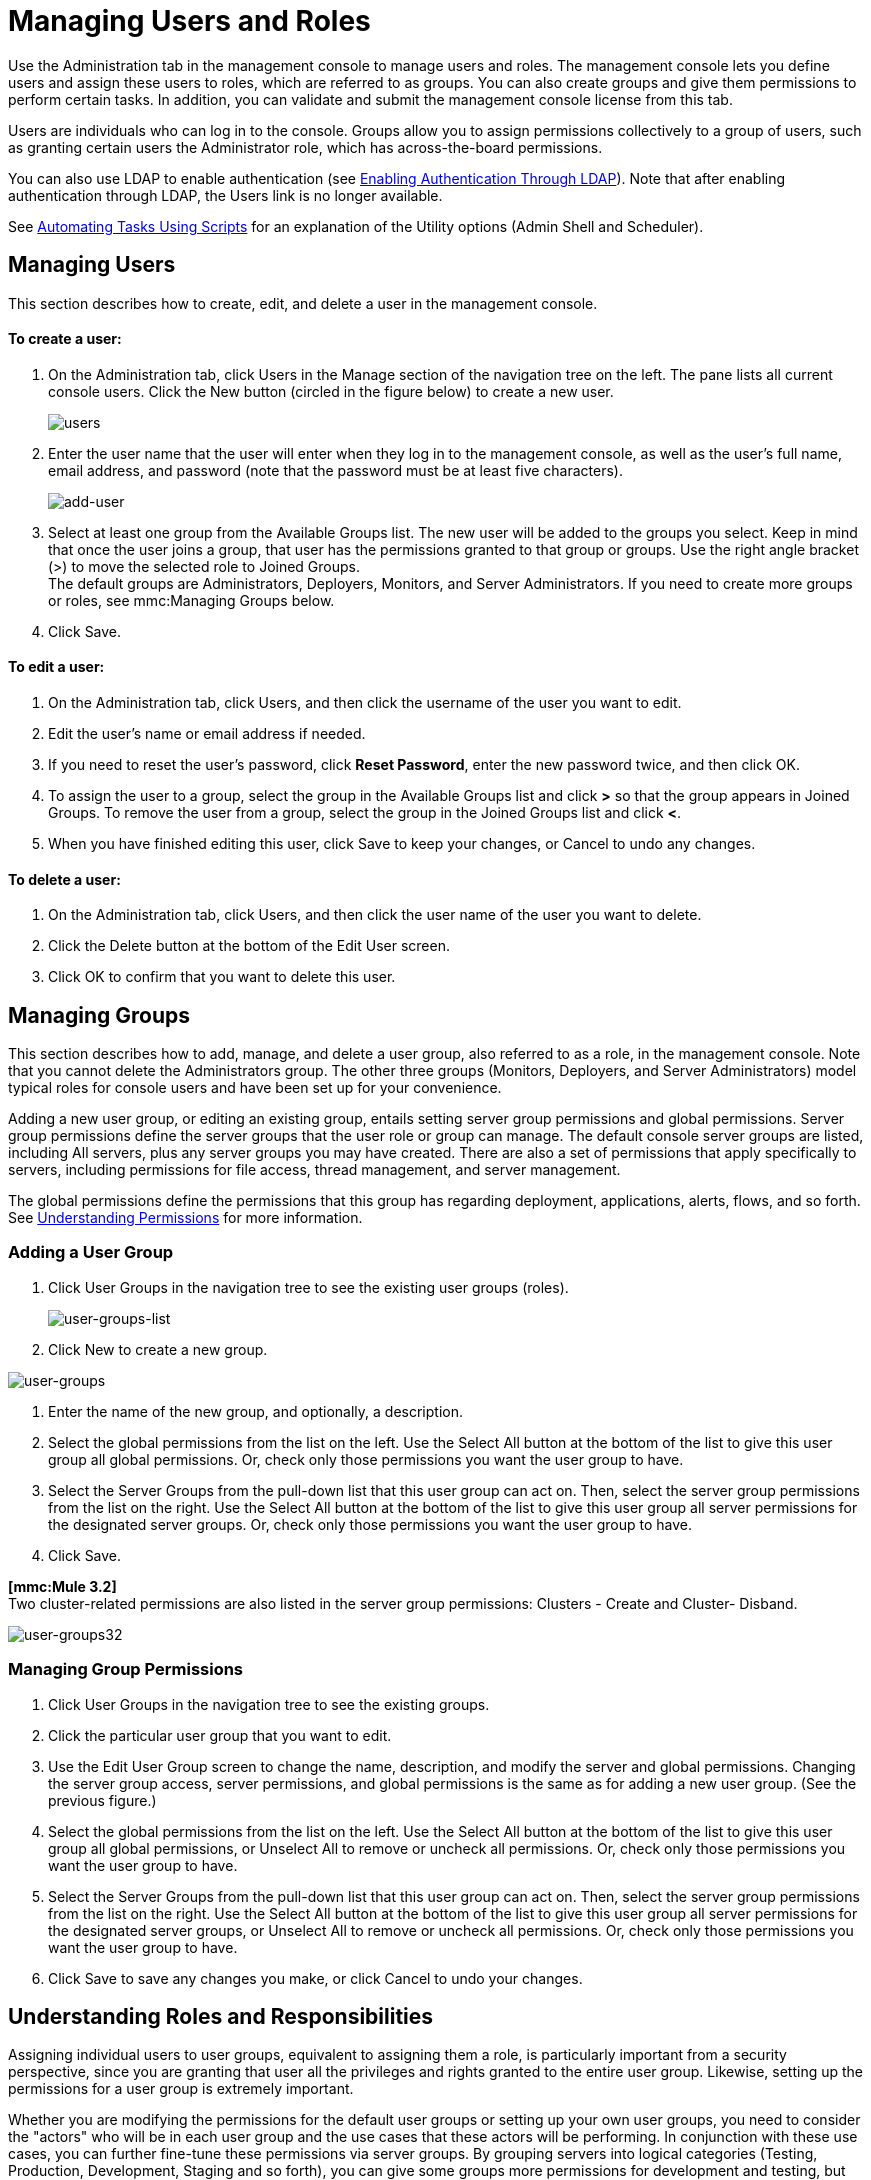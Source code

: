 = Managing Users and Roles

Use the Administration tab in the management console to manage users and roles. The management console lets you define users and assign these users to roles, which are referred to as groups. You can also create groups and give them permissions to perform certain tasks. In addition, you can validate and submit the management console license from this tab.

Users are individuals who can log in to the console. Groups allow you to assign permissions collectively to a group of users, such as granting certain users the Administrator role, which has across-the-board permissions.

You can also use LDAP to enable authentication (see link:/documentation-3.2/display/32X/Enabling+Authentication+Through+LDAP[Enabling Authentication Through LDAP]). Note that after enabling authentication through LDAP, the Users link is no longer available.

See link:/documentation-3.2/display/32X/Automating+Tasks+Using+Scripts[Automating Tasks Using Scripts] for an explanation of the Utility options (Admin Shell and Scheduler).

== Managing Users

This section describes how to create, edit, and delete a user in the management console.

==== To create a user:

. On the Administration tab, click Users in the Manage section of the navigation tree on the left. The pane lists all current console users. Click the New button (circled in the figure below) to create a new user.
+
image:users.png[users]
+

. Enter the user name that the user will enter when they log in to the management console, as well as the user's full name, email address, and password (note that the password must be at least five characters).
+
image:add-user.png[add-user]
+

. Select at least one group from the Available Groups list. The new user will be added to the groups you select. Keep in mind that once the user joins a group, that user has the permissions granted to that group or groups. Use the right angle bracket (>) to move the selected role to Joined Groups. +
The default groups are Administrators, Deployers, Monitors, and Server Administrators. If you need to create more groups or roles, see mmc:Managing Groups below.
. Click Save.

==== To edit a user:

. On the Administration tab, click Users, and then click the username of the user you want to edit.
. Edit the user's name or email address if needed.
. If you need to reset the user's password, click *Reset Password*, enter the new password twice, and then click OK.
. To assign the user to a group, select the group in the Available Groups list and click *>* so that the group appears in Joined Groups. To remove the user from a group, select the group in the Joined Groups list and click **<**.
. When you have finished editing this user, click Save to keep your changes, or Cancel to undo any changes.

==== To delete a user:

. On the Administration tab, click Users, and then click the user name of the user you want to delete.
. Click the Delete button at the bottom of the Edit User screen.
. Click OK to confirm that you want to delete this user.

== Managing Groups

This section describes how to add, manage, and delete a user group, also referred to as a role, in the management console. Note that you cannot delete the Administrators group. The other three groups (Monitors, Deployers, and Server Administrators) model typical roles for console users and have been set up for your convenience.

Adding a new user group, or editing an existing group, entails setting server group permissions and global permissions. Server group permissions define the server groups that the user role or group can manage. The default console server groups are listed, including All servers, plus any server groups you may have created. There are also a set of permissions that apply specifically to servers, including permissions for file access, thread management, and server management.

The global permissions define the permissions that this group has regarding deployment, applications, alerts, flows, and so forth. See <<Understanding Permissions>> for more information.

=== Adding a User Group

. Click User Groups in the navigation tree to see the existing user groups (roles).
+
image:user-groups-list.png[user-groups-list]
+

. Click New to create a new group.

image:user-groups.png[user-groups]


. Enter the name of the new group, and optionally, a description.
. Select the global permissions from the list on the left. Use the Select All button at the bottom of the list to give this user group all global permissions. Or, check only those permissions you want the user group to have.
. Select the Server Groups from the pull-down list that this user group can act on. Then, select the server group permissions from the list on the right. Use the Select All button at the bottom of the list to give this user group all server permissions for the designated server groups. Or, check only those permissions you want the user group to have.
. Click Save.

*[mmc:Mule 3.2]* +
Two cluster-related permissions are also listed in the server group permissions: Clusters - Create and Cluster- Disband.

image:user-groups32.png[user-groups32]

=== Managing Group Permissions

. Click User Groups in the navigation tree to see the existing groups.
. Click the particular user group that you want to edit.
. Use the Edit User Group screen to change the name, description, and modify the server and global permissions. Changing the server group access, server permissions, and global permissions is the same as for adding a new user group. (See the previous figure.)
. Select the global permissions from the list on the left. Use the Select All button at the bottom of the list to give this user group all global permissions, or Unselect All to remove or uncheck all permissions. Or, check only those permissions you want the user group to have.
. Select the Server Groups from the pull-down list that this user group can act on. Then, select the server group permissions from the list on the right. Use the Select All button at the bottom of the list to give this user group all server permissions for the designated server groups, or Unselect All to remove or uncheck all permissions. Or, check only those permissions you want the user group to have.
. Click Save to save any changes you make, or click Cancel to undo your changes.

== Understanding Roles and Responsibilities

Assigning individual users to user groups, equivalent to assigning them a role, is particularly important from a security perspective, since you are granting that user all the privileges and rights granted to the entire user group. Likewise, setting up the permissions for a user group is extremely important.

Whether you are modifying the permissions for the default user groups or setting up your own user groups, you need to consider the "actors" who will be in each user group and the use cases that these actors will be performing. In conjunction with these use cases, you can further fine-tune these permissions via server groups. By grouping servers into logical categories (Testing, Production, Development, Staging and so forth), you can give some groups more permissions for development and testing, but keep staging and production server environments more restrictive and thus more secure.

For example, you may want to define a user group for application developers. This group of users will need to test and debug their code before their applications are ready for production. Thus, you will need to give this group permissions for tasks related to deployment, endpoint and flow control. But at the same time, you may feel it desirable to restrict the operations that this group can perform on existing deployments – for example, deny them the ability to delete deployments, on any server. You can also use server permissions to allow this group to perform certain operations only on specific servers. For example, you can give the group the ability to view or kill threads only on your designated test servers. To do this, you need to:

Create the group of test servers and assign specific server(s) to it. +
 Assign the desired group(s) the desired permissions for the specific server group.

(Bear in mind that the permissions you can apply per server are currently limited. For details, see Server Permissions Reference below.)

If you create a test environment, you might want to use it to set up and verify specific deployment scenarios prior to using them in a production environment. You might want to allow special permissions for these servers for only certain user groups. For example, you can assign the ability to restart these servers only to specific user groups.

You might also want a category of support technicians to have capabilities similar to developers, but on staging and production servers. You might have a support group handling sensitive accounts to which you give virtually all permissions.

You might have other user groups whose responsibilities rest more on system administration tasks. For these groups, you may want to give them permissions to manage other users, execute scripts, and manage alerts across all server groups.

== Understanding Permissions

Permissions give specific user groups the ability to carry out certain sets of tasks. Tasks can be server-related, such as registering or unregistering a server, or they may pertain to applications, such as deployment and flow control functions, or specific users, and so forth. since permissions granted (or not granted) represent the security on your system, you should be particularly careful when assigning permissions to new user groups or modifying the permissions of existing groups.

* Global permissions give all users in a group the ability to perform certain tasks, ranging from viewing deployments, to controlling flows and managing users.
* Server permissions range from viewing and deleting files, controlling servers, and killing threads. A user group's server permissions may apply to all servers or to only a specified server group. +
*[mmc:Mule 3.2]* The server permissions also permissions for two cluster-related activities: creating a cluster or disbanding a cluster.

The user groups provided by default (Administrators, Deployers, Monitors, and Server Administrators) have each been given a set of global permissions and server permissions. Both Administrators and Server Administrators by default have been given all global and server permissions; that is, they function as super user (in the UNIX world). It is important that these user groups retain these permissions to keep the servers fully functional. However, you should exercise care when assigning individual users to either of these groups, since each such user would immediately have these same permissions.

*[mmc:Mule 3.2]* By default, the Administrators and Server Administrators groups also have Clusters - Create and Cluster- Disband permissions.

The two additional default user groups (Deployers and Monitors) have a very limited set of permissions. These two user groups have been included to illustrate the sort of granularity you might employ when assigning permissions to a group. For example, for Deployers, you might only want to grant them permissions related to deployments (create, delete, deploy, modify, and view deployments). You might create a user group called User Administrators, who can only add new users to the system, and give them the manage users permission only.

You can modify permissions for existing user groups, such as the user groups provided by default. You can also create new user groups and then assign global permissions to that group, plus specify whether that user group can act on all servers or just a particular server group.

Global permissions encompass the following areas and may be given as noted below to a user group:

* Applications: A user group may be given the ability to only view applications and/or to control (start, stop, restart) applications
* Audit flows: A user group can have the ability to audit flows via the Flow Analyzer tab.
* Deployments: A user group may be given one or more deployment-related permissions: create, delete, deploy, modify, or view deployments.
* Endpoints: A user group may be given the ability to start and stop endpoints.
* Execute scripts: A user group may be given the ability execute scripts
* Flows: A user group may be given the ability to only view flows and/or to control flows (start, stop, clear statistics)
* Manage alert definitions: A user group may be given the ability to manage alert definitions.
* Manage alert destinations: A user group may be given the ability to manage alert destinations.
* Manage alert notifications: A user group may be given the ability to manage alert notifications.
* Manage server groups: A user group may be given the ability to manage server groups.
* Manage user groups: A user group may be given the ability to manage user groups.
* Manage users A user group may be given the ability to manage users.
* Pools A user group may be given the ability to modify pools.
* Repository items: A user group may be given the ability to delete, modify, and/or read a repository item.
* View activity: A user group may be given the ability to view activity.
* View alerts: A user group may be given the ability to view alerts

Server permissions include the following and apply to the specified server group or all servers:

* *[mmc:Mule 3.2]* Clusters: A user group may be given the ability to create or disband a cluster.
* Files: A user group may be given the ability to manage delete, modify, and/or view files.
* Servers: A user group may be given the ability to modify, register, restart, unregister, and/or view servers.
* Threads: A user group may be given the ability to view and/or kill threads.

link:/documentation-3.2/display/32X/Setting+Up+Alert+Destinations+and+Notifications[<< Previous: *Setting Up Alert Destinations and Notifications*]

link:/documentation-3.2/display/32X/Enabling+Authentication+Through+LDAP[Next: *Enabling Authentication Through LDAP* >>]
